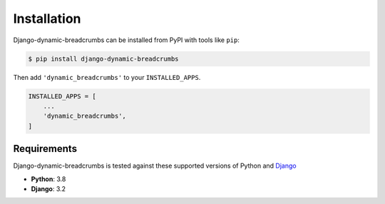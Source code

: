 ============
Installation
============

Django-dynamic-breadcrumbs can be installed from PyPI with tools like ``pip``:

.. code-block:: bash

    $ pip install django-dynamic-breadcrumbs

Then add ``'dynamic_breadcrumbs'`` to your ``INSTALLED_APPS``.

.. code-block:: python

    INSTALLED_APPS = [
        ...
        'dynamic_breadcrumbs',
    ]


Requirements
------------

Django-dynamic-breadcrumbs is tested against these supported versions of Python and `Django`__

__ https://www.djangoproject.com/download/



* **Python**: 3.8
* **Django**: 3.2
